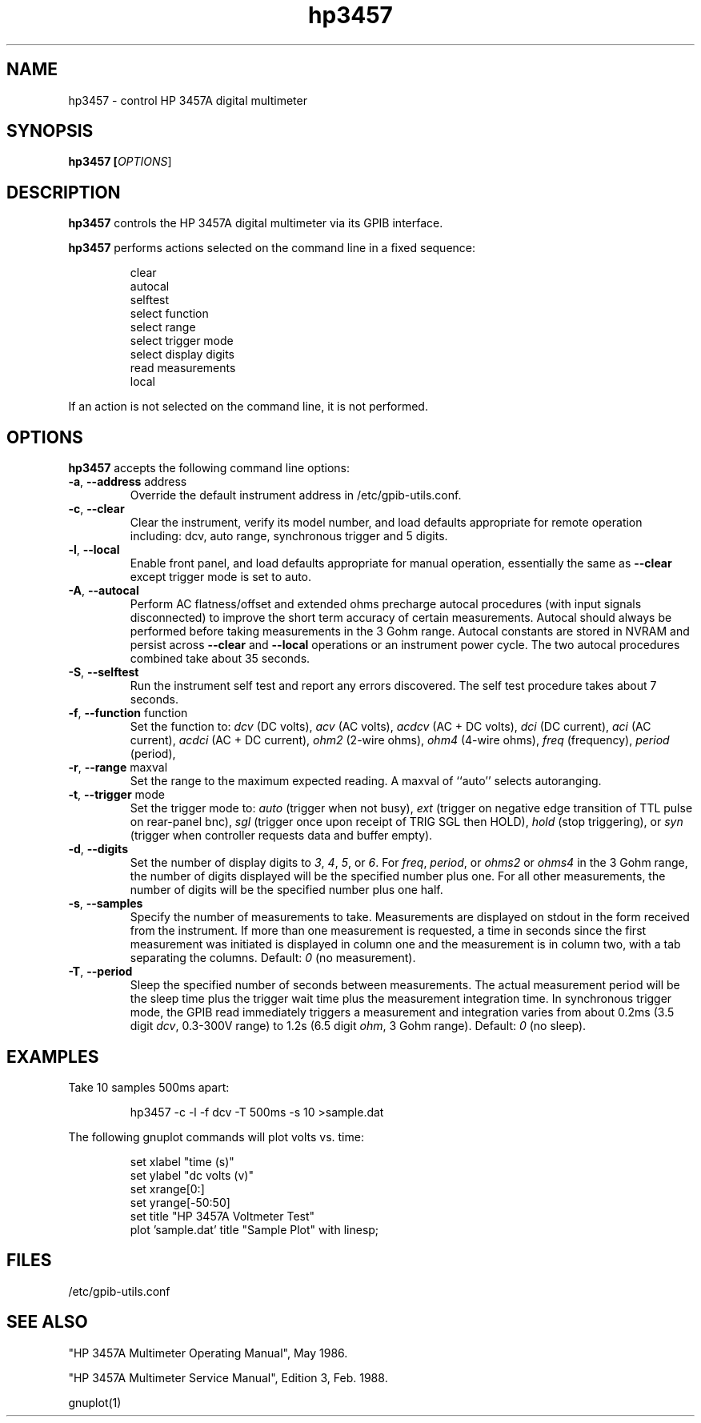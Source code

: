 .\" This file is part of gpib-utils.
.\" For details, see http://sourceforge.net/projects/gpib-utils.
.\"
.\" Copyright (C) 2005 Jim Garlick <garlick@speakeasy.net>
.\"
.\" gpib-utils is free software; you can redistribute it and/or modify
.\" it under the terms of the GNU General Public License as published by
.\" the Free Software Foundation; either version 2 of the License, or
.\" (at your option) any later version.
.\"
.\" gpib-utils is distributed in the hope that it will be useful,
.\" but WITHOUT ANY WARRANTY; without even the implied warranty of
.\" MERCHANTABILITY or FITNESS FOR A PARTICULAR PURPOSE.  See the
.\" GNU General Public License for more details.
.\"
.\" You should have received a copy of the GNU General Public License
.\" along with gpib-utils; if not, write to the Free Software Foundation, 
.\" Inc., 51 Franklin St, Fifth Floor, Boston, MA  02110-1301  USA
.TH hp3457 1  2005-04-05 "" "gpib-utils"
.SH NAME
hp3457 \- control HP 3457A digital multimeter 
.SH SYNOPSIS
.B hp3457 [\fIOPTIONS\fR]
.SH DESCRIPTION
\fBhp3457\fR controls the HP 3457A digital multimeter via its GPIB interface.
.PP
\fBhp3457\fR performs actions selected on the command line in a fixed sequence:
.IP
.nf
clear
autocal
selftest
select function
select range
select trigger mode
select display digits
read measurements
local
.fi
.PP
If an action is not selected on the command line, it is not performed.
.SH OPTIONS
\fBhp3457\fR accepts the following command line options:
.TP
\fB\-a\fR, \fB\-\-address\fR address
Override the default instrument address in /etc/gpib-utils.conf.
.TP
\fB\-c\fR, \fB\-\-clear\fR
Clear the instrument, verify its model number, and load defaults 
appropriate for remote operation including: 
dcv, auto range, synchronous trigger and 5 digits.
.TP
\fB\-l\fR, \fB\-\-local\fR
Enable front panel, and load defaults 
appropriate for manual operation, essentially the same as \fB--clear\fR
except trigger mode is set to auto.
.TP
\fB\-A\fR, \fB\-\-autocal\fR 
Perform AC flatness/offset and extended ohms precharge 
autocal procedures (with input signals disconnected) to
improve the short term accuracy of certain measurements.
Autocal should always be performed before taking measurements
in the 3 Gohm range.
Autocal constants are stored in NVRAM and persist across
\fB--clear\fR and \fB--local\fR operations or an instrument power cycle.
The two autocal procedures combined take about 35 seconds.
.TP
\fB\-S\fR, \fB\-\-selftest\fR 
Run the instrument self test and report any errors discovered.
The self test procedure takes about 7 seconds.
.TP
\fB\-f\fR, \fB\-\-function\fR function
Set the function to: 
\fIdcv\fR (DC volts), \fIacv\fR (AC volts), \fIacdcv\fR (AC + DC volts),
\fIdci\fR (DC current), \fIaci\fR (AC current), \fIacdci\fR (AC + DC current),
\fIohm2\fR (2-wire ohms), \fIohm4\fR (4-wire ohms), 
\fIfreq\fR (frequency), \fIperiod\fR (period),
.TP
\fB\-r\fR, \fB\-\-range\fR maxval
Set the range to the maximum expected reading.
A maxval of ``auto'' selects autoranging.
.TP
\fB\-t\fR, \fB\-\-trigger\fR mode
Set the trigger mode to:
\fIauto\fR (trigger when not busy), 
\fIext\fR (trigger on negative edge transition of TTL pulse on rear-panel bnc),
\fIsgl\fR (trigger once upon receipt of TRIG SGL then HOLD), 
\fIhold\fR (stop triggering), or
\fIsyn\fR (trigger when controller requests data and buffer empty).
.TP
\fB\-d\fR, \fB\-\-digits\fR 
Set the number of display digits to \fI3\fR, \fI4\fR, \fI5\fR, or \fI6\fR.
For \fIfreq\fR, \fIperiod\fR, or \fIohms2\fR or \fIohms4\fR in the 3 Gohm
range, the number of digits displayed will be the specified number plus one.  
For all other measurements, the number of digits will be the specified number 
plus one half.
.TP
\fB\-s\fR, \fB\-\-samples\fR 
Specify the number of measurements to take.
Measurements are displayed on stdout in the form received from the instrument.
If more than one measurement is requested, a time in seconds since the
first measurement was initiated is displayed in column one and the measurement
is in column two, with a tab separating the columns.
Default: \fI0\fR (no measurement).
.TP
\fB\-T\fR, \fB\-\-period\fR 
Sleep the specified number of seconds between measurements.
The actual measurement period will be the sleep time plus the trigger wait
time plus the measurement integration time.
In synchronous trigger mode, the GPIB read immediately triggers a 
measurement and integration varies from about 
0.2ms (3.5 digit \fIdcv\fR, 0.3-300V range) 
to 1.2s (6.5 digit \fIohm\fR, 3 Gohm range).
Default: \fI0\fR (no sleep).
.SH "EXAMPLES"
Take 10 samples 500ms apart:
.IP
hp3457 -c -l -f dcv -T 500ms -s 10 >sample.dat
.PP
The following gnuplot commands will plot volts vs. time:
.IP
.nf
set xlabel "time (s)"
set ylabel "dc volts (v)"
set xrange[0:]
set yrange[-50:50]
set title "HP 3457A Voltmeter Test"
plot 'sample.dat' title "Sample Plot" with linesp;
.fi
.SH FILES
/etc/gpib-utils.conf
.SH "SEE ALSO"
"HP 3457A Multimeter Operating Manual", May 1986.
.PP
"HP 3457A Multimeter Service Manual", Edition 3, Feb. 1988.
.PP
gnuplot(1)
